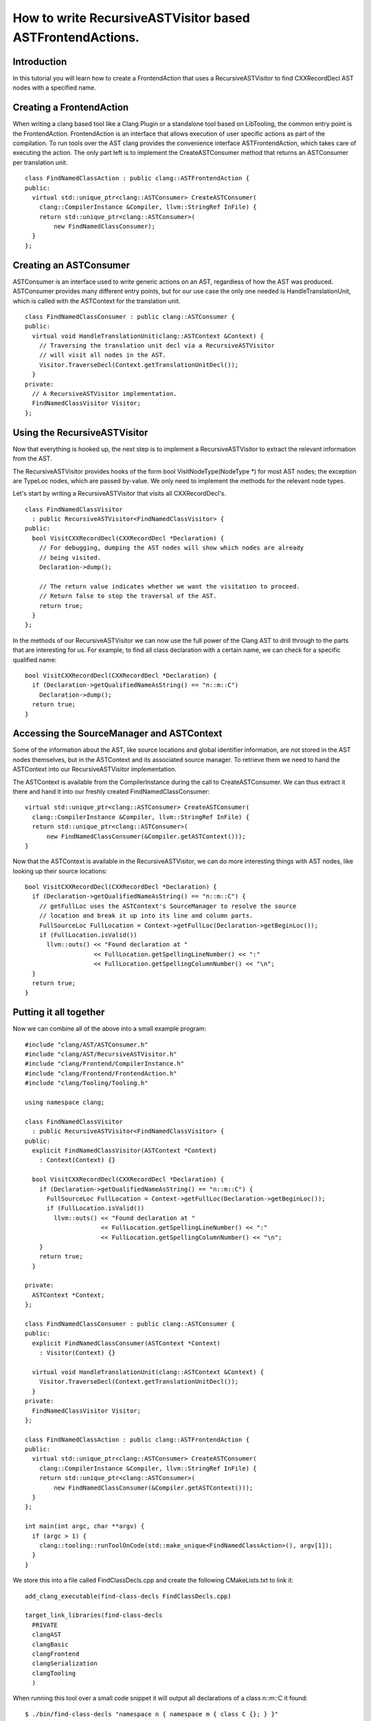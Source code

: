 ==========================================================
How to write RecursiveASTVisitor based ASTFrontendActions.
==========================================================

Introduction
============

In this tutorial you will learn how to create a FrontendAction that uses
a RecursiveASTVisitor to find CXXRecordDecl AST nodes with a specified
name.

Creating a FrontendAction
=========================

When writing a clang based tool like a Clang Plugin or a standalone tool
based on LibTooling, the common entry point is the FrontendAction.
FrontendAction is an interface that allows execution of user specific
actions as part of the compilation. To run tools over the AST clang
provides the convenience interface ASTFrontendAction, which takes care
of executing the action. The only part left is to implement the
CreateASTConsumer method that returns an ASTConsumer per translation
unit.

::

      class FindNamedClassAction : public clang::ASTFrontendAction {
      public:
        virtual std::unique_ptr<clang::ASTConsumer> CreateASTConsumer(
          clang::CompilerInstance &Compiler, llvm::StringRef InFile) {
          return std::unique_ptr<clang::ASTConsumer>(
              new FindNamedClassConsumer);
        }
      };

Creating an ASTConsumer
=======================

ASTConsumer is an interface used to write generic actions on an AST,
regardless of how the AST was produced. ASTConsumer provides many
different entry points, but for our use case the only one needed is
HandleTranslationUnit, which is called with the ASTContext for the
translation unit.

::

      class FindNamedClassConsumer : public clang::ASTConsumer {
      public:
        virtual void HandleTranslationUnit(clang::ASTContext &Context) {
          // Traversing the translation unit decl via a RecursiveASTVisitor
          // will visit all nodes in the AST.
          Visitor.TraverseDecl(Context.getTranslationUnitDecl());
        }
      private:
        // A RecursiveASTVisitor implementation.
        FindNamedClassVisitor Visitor;
      };

Using the RecursiveASTVisitor
=============================

Now that everything is hooked up, the next step is to implement a
RecursiveASTVisitor to extract the relevant information from the AST.

The RecursiveASTVisitor provides hooks of the form bool
VisitNodeType(NodeType \*) for most AST nodes; the exception are TypeLoc
nodes, which are passed by-value. We only need to implement the methods
for the relevant node types.

Let's start by writing a RecursiveASTVisitor that visits all
CXXRecordDecl's.

::

      class FindNamedClassVisitor
        : public RecursiveASTVisitor<FindNamedClassVisitor> {
      public:
        bool VisitCXXRecordDecl(CXXRecordDecl *Declaration) {
          // For debugging, dumping the AST nodes will show which nodes are already
          // being visited.
          Declaration->dump();

          // The return value indicates whether we want the visitation to proceed.
          // Return false to stop the traversal of the AST.
          return true;
        }
      };

In the methods of our RecursiveASTVisitor we can now use the full power
of the Clang AST to drill through to the parts that are interesting for
us. For example, to find all class declaration with a certain name, we
can check for a specific qualified name:

::

      bool VisitCXXRecordDecl(CXXRecordDecl *Declaration) {
        if (Declaration->getQualifiedNameAsString() == "n::m::C")
          Declaration->dump();
        return true;
      }

Accessing the SourceManager and ASTContext
==========================================

Some of the information about the AST, like source locations and global
identifier information, are not stored in the AST nodes themselves, but
in the ASTContext and its associated source manager. To retrieve them we
need to hand the ASTContext into our RecursiveASTVisitor implementation.

The ASTContext is available from the CompilerInstance during the call to
CreateASTConsumer. We can thus extract it there and hand it into our
freshly created FindNamedClassConsumer:

::

      virtual std::unique_ptr<clang::ASTConsumer> CreateASTConsumer(
        clang::CompilerInstance &Compiler, llvm::StringRef InFile) {
        return std::unique_ptr<clang::ASTConsumer>(
            new FindNamedClassConsumer(&Compiler.getASTContext()));
      }

Now that the ASTContext is available in the RecursiveASTVisitor, we can
do more interesting things with AST nodes, like looking up their source
locations:

::

      bool VisitCXXRecordDecl(CXXRecordDecl *Declaration) {
        if (Declaration->getQualifiedNameAsString() == "n::m::C") {
          // getFullLoc uses the ASTContext's SourceManager to resolve the source
          // location and break it up into its line and column parts.
          FullSourceLoc FullLocation = Context->getFullLoc(Declaration->getBeginLoc());
          if (FullLocation.isValid())
            llvm::outs() << "Found declaration at "
                         << FullLocation.getSpellingLineNumber() << ":"
                         << FullLocation.getSpellingColumnNumber() << "\n";
        }
        return true;
      }

Putting it all together
=======================

Now we can combine all of the above into a small example program:

::

      #include "clang/AST/ASTConsumer.h"
      #include "clang/AST/RecursiveASTVisitor.h"
      #include "clang/Frontend/CompilerInstance.h"
      #include "clang/Frontend/FrontendAction.h"
      #include "clang/Tooling/Tooling.h"

      using namespace clang;

      class FindNamedClassVisitor
        : public RecursiveASTVisitor<FindNamedClassVisitor> {
      public:
        explicit FindNamedClassVisitor(ASTContext *Context)
          : Context(Context) {}

        bool VisitCXXRecordDecl(CXXRecordDecl *Declaration) {
          if (Declaration->getQualifiedNameAsString() == "n::m::C") {
            FullSourceLoc FullLocation = Context->getFullLoc(Declaration->getBeginLoc());
            if (FullLocation.isValid())
              llvm::outs() << "Found declaration at "
                           << FullLocation.getSpellingLineNumber() << ":"
                           << FullLocation.getSpellingColumnNumber() << "\n";
          }
          return true;
        }

      private:
        ASTContext *Context;
      };

      class FindNamedClassConsumer : public clang::ASTConsumer {
      public:
        explicit FindNamedClassConsumer(ASTContext *Context)
          : Visitor(Context) {}

        virtual void HandleTranslationUnit(clang::ASTContext &Context) {
          Visitor.TraverseDecl(Context.getTranslationUnitDecl());
        }
      private:
        FindNamedClassVisitor Visitor;
      };

      class FindNamedClassAction : public clang::ASTFrontendAction {
      public:
        virtual std::unique_ptr<clang::ASTConsumer> CreateASTConsumer(
          clang::CompilerInstance &Compiler, llvm::StringRef InFile) {
          return std::unique_ptr<clang::ASTConsumer>(
              new FindNamedClassConsumer(&Compiler.getASTContext()));
        }
      };

      int main(int argc, char **argv) {
        if (argc > 1) {
          clang::tooling::runToolOnCode(std::make_unique<FindNamedClassAction>(), argv[1]);
        }
      }

We store this into a file called FindClassDecls.cpp and create the
following CMakeLists.txt to link it:

::

    add_clang_executable(find-class-decls FindClassDecls.cpp)

    target_link_libraries(find-class-decls 
      PRIVATE
      clangAST
      clangBasic
      clangFrontend
      clangSerialization
      clangTooling
      )

When running this tool over a small code snippet it will output all
declarations of a class n::m::C it found:

::

      $ ./bin/find-class-decls "namespace n { namespace m { class C {}; } }"
      Found declaration at 1:29

